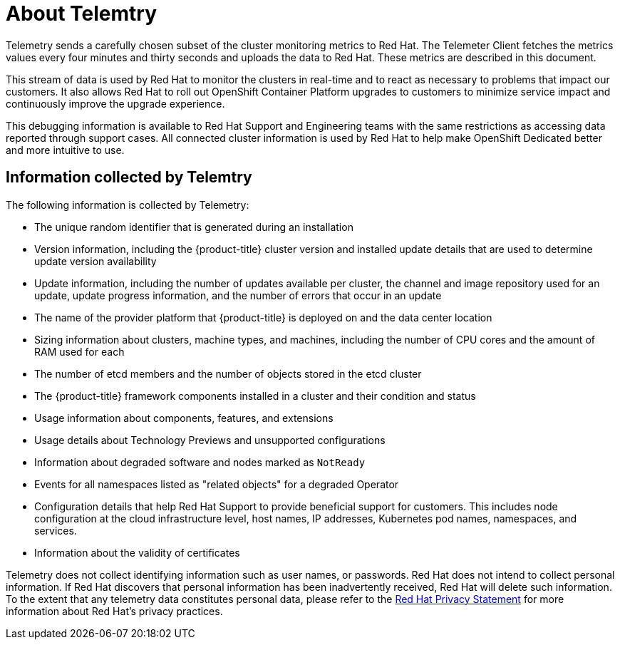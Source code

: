 // Module included in the following assemblies:
//
// * assemblies/remote-health-monitoring.adoc

[id="about-telemtry_{context}"]
= About Telemtry


Telemetry sends a carefully chosen subset of the cluster monitoring metrics to Red Hat. The Telemeter Client fetches the metrics values every four minutes and thirty seconds and uploads the data to Red Hat. These metrics are described in this document.

This stream of data is used by Red Hat to monitor the clusters in real-time and to react as necessary to problems that impact our customers. It also allows Red Hat to roll out OpenShift Container Platform upgrades to customers to minimize service impact and continuously improve the upgrade experience.

This debugging information is available to Red Hat Support and Engineering teams with the same restrictions as accessing data reported through support cases. All connected cluster information is used by Red Hat to help make OpenShift Dedicated better and more intuitive to use.

== Information collected by Telemtry

The following information is collected by Telemetry:

* The unique random identifier that is generated during an installation
* Version information, including the {product-title} cluster version and installed update details that are used to determine update version availability
* Update information, including the number of updates available per cluster, the channel and image repository used for an update, update progress information, and the number of errors that occur in an update
* The name of the provider platform that {product-title} is deployed on and the data center location
* Sizing information about clusters, machine types, and machines, including the number of CPU cores and the amount of RAM used for each
* The number of etcd members and the number of objects stored in the etcd cluster
* The {product-title} framework components installed in a cluster and their condition and status
* Usage information about components, features, and extensions
* Usage details about Technology Previews and unsupported configurations
* Information about degraded software and nodes marked as `NotReady`
* Events for all namespaces listed as "related objects" for a degraded Operator
* Configuration details that help Red Hat Support to provide beneficial support for customers. This includes node configuration at the cloud infrastructure level, host names, IP addresses, Kubernetes pod names, namespaces, and services.
* Information about the validity of certificates

Telemetry does not collect identifying information such as user names, or passwords. Red Hat does not intend to collect personal information. If Red Hat discovers that personal information has been inadvertently received, Red Hat will delete such information. To the extent that any telemetry data constitutes personal data, please refer to the link:https://www.redhat.com/en/about/privacy-policy[Red Hat Privacy Statement] for more information about Red Hat’s privacy practices.

